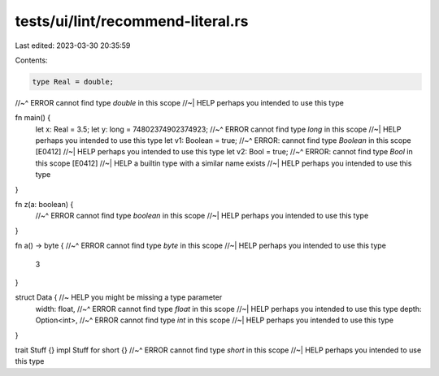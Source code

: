 tests/ui/lint/recommend-literal.rs
==================================

Last edited: 2023-03-30 20:35:59

Contents:

.. code-block:: rs

    type Real = double;
//~^ ERROR cannot find type `double` in this scope
//~| HELP perhaps you intended to use this type

fn main() {
    let x: Real = 3.5;
    let y: long = 74802374902374923;
    //~^ ERROR cannot find type `long` in this scope
    //~| HELP perhaps you intended to use this type
    let v1: Boolean = true;
    //~^ ERROR: cannot find type `Boolean` in this scope [E0412]
    //~| HELP perhaps you intended to use this type
    let v2: Bool = true;
    //~^ ERROR: cannot find type `Bool` in this scope [E0412]
    //~| HELP a builtin type with a similar name exists
    //~| HELP perhaps you intended to use this type
}

fn z(a: boolean) {
    //~^ ERROR cannot find type `boolean` in this scope
    //~| HELP perhaps you intended to use this type
}

fn a() -> byte {
//~^ ERROR cannot find type `byte` in this scope
//~| HELP perhaps you intended to use this type
    3
}

struct Data { //~ HELP you might be missing a type parameter
    width: float,
    //~^ ERROR cannot find type `float` in this scope
    //~| HELP perhaps you intended to use this type
    depth: Option<int>,
    //~^ ERROR cannot find type `int` in this scope
    //~| HELP perhaps you intended to use this type
}

trait Stuff {}
impl Stuff for short {}
//~^ ERROR cannot find type `short` in this scope
//~| HELP perhaps you intended to use this type


